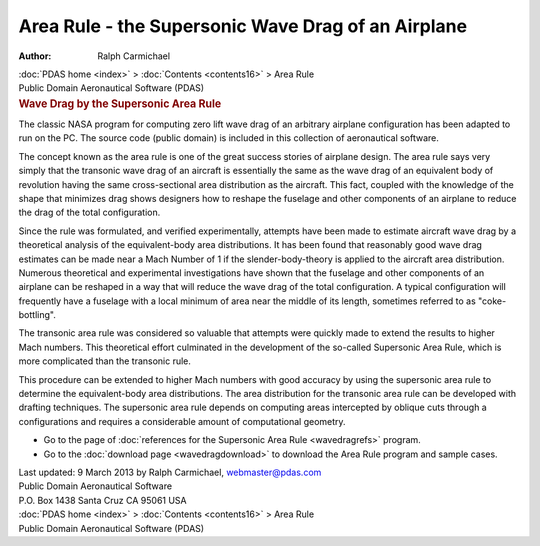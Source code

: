 ===================================================
Area Rule - the Supersonic Wave Drag of an Airplane
===================================================

:Author: Ralph Carmichael

.. container:: crumb

   :doc:`PDAS home <index>` > :doc:`Contents <contents16>` > Area
   Rule

.. container:: newbanner

   Public Domain Aeronautical Software (PDAS)  

.. container::
   :name: header

   .. rubric:: Wave Drag by the Supersonic Area Rule
      :name: wave-drag-by-the-supersonic-area-rule

   The classic NASA program for computing zero lift wave drag of an
   arbitrary airplane configuration has been adapted to run on the PC.
   The source code (public domain) is included in this collection of
   aeronautical software.

The concept known as the area rule is one of the great success stories
of airplane design. The area rule says very simply that the transonic
wave drag of an aircraft is essentially the same as the wave drag of an
equivalent body of revolution having the same cross-sectional area
distribution as the aircraft. This fact, coupled with the knowledge of
the shape that minimizes drag shows designers how to reshape the
fuselage and other components of an airplane to reduce the drag of the
total configuration.

Since the rule was formulated, and verified experimentally, attempts
have been made to estimate aircraft wave drag by a theoretical analysis
of the equivalent-body area distributions. It has been found that
reasonably good wave drag estimates can be made near a Mach Number of 1
if the slender-body-theory is applied to the aircraft area distribution.
Numerous theoretical and experimental investigations have shown that the
fuselage and other components of an airplane can be reshaped in a way
that will reduce the wave drag of the total configuration. A typical
configuration will frequently have a fuselage with a local minimum of
area near the middle of its length, sometimes referred to as
\"coke-bottling\".

The transonic area rule was considered so valuable that attempts were
quickly made to extend the results to higher Mach numbers. This
theoretical effort culminated in the development of the so-called
Supersonic Area Rule, which is more complicated than the transonic rule.

This procedure can be extended to higher Mach numbers with good accuracy
by using the supersonic area rule to determine the equivalent-body area
distributions. The area distribution for the transonic area rule can be
developed with drafting techniques. The supersonic area rule depends on
computing areas intercepted by oblique cuts through a configurations and
requires a considerable amount of computational geometry.

-  Go to the page of :doc:`references for the Supersonic Area
   Rule <wavedragrefs>` program.
-  Go to the :doc:`download page <wavedragdownload>` to download the
   Area Rule program and sample cases.



| Last updated: 9 March 2013 by Ralph Carmichael, webmaster@pdas.com
| Public Domain Aeronautical Software
| P.O. Box 1438 Santa Cruz CA 95061 USA

.. container:: crumb

   :doc:`PDAS home <index>` > :doc:`Contents <contents16>` > Area
   Rule

.. container:: newbanner

   Public Domain Aeronautical Software (PDAS)  
